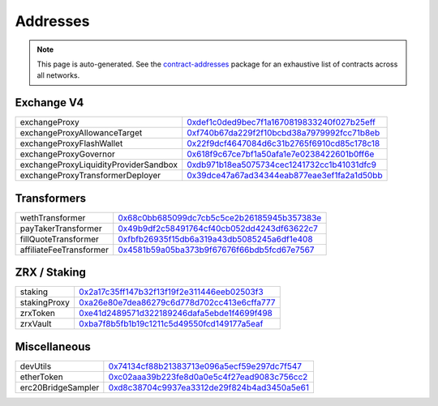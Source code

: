 
###############################
Addresses
###############################

.. note::
    This page is auto-generated. See the `contract-addresses <https://github.com/0xProject/protocol/blob/development/packages/contract-addresses/addresses.json>`_ package for an exhaustive list of contracts across all networks.

Exchange V4
===================
.. csv-table::

    exchangeProxy, `0xdef1c0ded9bec7f1a1670819833240f027b25eff <https://etherscan.io/address//0xdef1c0ded9bec7f1a1670819833240f027b25eff>`_
    exchangeProxyAllowanceTarget, `0xf740b67da229f2f10bcbd38a7979992fcc71b8eb <https://etherscan.io/address//0xf740b67da229f2f10bcbd38a7979992fcc71b8eb>`_
    exchangeProxyFlashWallet, `0x22f9dcf4647084d6c31b2765f6910cd85c178c18 <https://etherscan.io/address//0x22f9dcf4647084d6c31b2765f6910cd85c178c18>`_
    exchangeProxyGovernor, `0x618f9c67ce7bf1a50afa1e7e0238422601b0ff6e <https://etherscan.io/address//0x618f9c67ce7bf1a50afa1e7e0238422601b0ff6e>`_
    exchangeProxyLiquidityProviderSandbox, `0xdb971b18ea5075734cec1241732cc1b41031dfc9 <https://etherscan.io/address//0xdb971b18ea5075734cec1241732cc1b41031dfc9>`_
    exchangeProxyTransformerDeployer, `0x39dce47a67ad34344eab877eae3ef1fa2a1d50bb <https://etherscan.io/address//0x39dce47a67ad34344eab877eae3ef1fa2a1d50bb>`_



Transformers
===================
.. csv-table::

    wethTransformer, `0x68c0bb685099dc7cb5c5ce2b26185945b357383e <https://etherscan.io/address//0x68c0bb685099dc7cb5c5ce2b26185945b357383e>`_
    payTakerTransformer, `0x49b9df2c58491764cf40cb052dd4243df63622c7 <https://etherscan.io/address//0x49b9df2c58491764cf40cb052dd4243df63622c7>`_
    fillQuoteTransformer, `0xfbfb26935f15db6a319a43db5085245a6df1e408 <https://etherscan.io/address//0xfbfb26935f15db6a319a43db5085245a6df1e408>`_
    affiliateFeeTransformer, `0x4581b59a05ba373b9f67676f66bdb5fcd67e7567 <https://etherscan.io/address//0x4581b59a05ba373b9f67676f66bdb5fcd67e7567>`_



ZRX / Staking
===================
.. csv-table::

    staking, `0x2a17c35ff147b32f13f19f2e311446eeb02503f3 <https://etherscan.io/address//0x2a17c35ff147b32f13f19f2e311446eeb02503f3>`_
    stakingProxy, `0xa26e80e7dea86279c6d778d702cc413e6cffa777 <https://etherscan.io/address//0xa26e80e7dea86279c6d778d702cc413e6cffa777>`_
    zrxToken, `0xe41d2489571d322189246dafa5ebde1f4699f498 <https://etherscan.io/address//0xe41d2489571d322189246dafa5ebde1f4699f498>`_
    zrxVault, `0xba7f8b5fb1b19c1211c5d49550fcd149177a5eaf <https://etherscan.io/address//0xba7f8b5fb1b19c1211c5d49550fcd149177a5eaf>`_



Miscellaneous
===================
.. csv-table::

    devUtils, `0x74134cf88b21383713e096a5ecf59e297dc7f547 <https://etherscan.io/address//0x74134cf88b21383713e096a5ecf59e297dc7f547>`_
    etherToken, `0xc02aaa39b223fe8d0a0e5c4f27ead9083c756cc2 <https://etherscan.io/address//0xc02aaa39b223fe8d0a0e5c4f27ead9083c756cc2>`_
    erc20BridgeSampler, `0xd8c38704c9937ea3312de29f824b4ad3450a5e61 <https://etherscan.io/address//0xd8c38704c9937ea3312de29f824b4ad3450a5e61>`_



